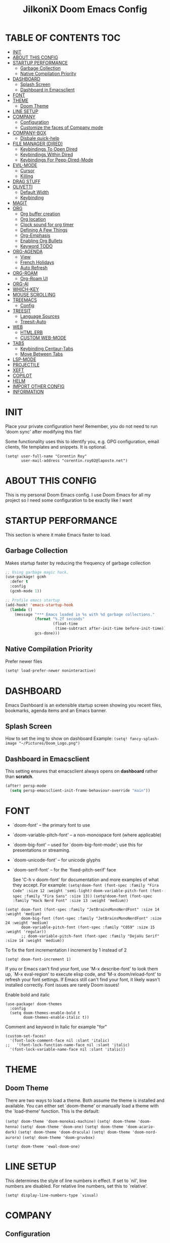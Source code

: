 #+TITLE: JilkoniX Doom Emacs Config
#+AUTHOR Corentin ROY (JilkoniX)
#+PROPERTY: header-args :tangle config.el
#+STARTUP: showeverything
#+EXPORT_FILE_NAME: ~/Org/html/config.html

* TABLE OF CONTENTS  :TOC:
- [[#init][INIT]]
- [[#about-this-config][ABOUT THIS CONFIG]]
- [[#startup-performance][STARTUP PERFORMANCE]]
  - [[#garbage-collection][Garbage Collection]]
  - [[#native-compilation-priority][Native Compilation Priority]]
- [[#dashboard][DASHBOARD]]
  - [[#splash-screen][Splash Screen]]
  - [[#dashboard-in-emacsclient][Dashboard in Emacsclient]]
- [[#font][FONT]]
- [[#theme][THEME]]
  - [[#doom-theme][Doom Theme]]
- [[#line-setup][LINE SETUP]]
- [[#company][COMPANY]]
  - [[#configuration][Configuration]]
  - [[#customize-the-faces-of-company-mode][Customize the faces of Company mode]]
- [[#company-box][COMPANY-BOX]]
  - [[#disbale-quick-help][Disbale quick-help]]
- [[#file-manager-dired][FILE MANAGER (DIRED)]]
  - [[#keybindings-to-open-dired][Keybindings To Open Dired]]
  - [[#keybindings-within-dired][Keybindings Within Dired]]
  - [[#keybindings-for-peep-dired-mode][Keybindings For Peep-Dired-Mode]]
- [[#evil-mode][EVIL-MODE]]
  - [[#cursor][Cursor]]
  - [[#killing][Killing]]
- [[#drag-stuff][DRAG STUFF]]
- [[#olivetti][OLIVETTI]]
  - [[#default-width][Default Width]]
  - [[#keybinding][Keybinding]]
- [[#magit][MAGIT]]
- [[#org][ORG]]
  - [[#org-buffer-creation][Org buffer creation]]
  - [[#org-location][Org location]]
  - [[#clock-sound-for-org-timer][Clock sound for org timer]]
  - [[#defining-a-few-things][Defining A Few Things]]
  - [[#org-emphasis][Org-Emphasis]]
  - [[#enabling-org-bullets][Enabling Org Bullets]]
  - [[#keyword-todo][Keyword TODO]]
- [[#org-agenda][ORG-AGENDA]]
  - [[#view][View]]
  - [[#french-holidays][French Holidays]]
  - [[#auto-refresh][Auto Refresh]]
- [[#org-roam][ORG-ROAM]]
  - [[#org-roam-ui][Org-Roam UI]]
- [[#org-ai][ORG-AI]]
- [[#which-key][WHICH-KEY]]
- [[#mouse-scrolling][MOUSE SCROLLING]]
- [[#treemacs][TREEMACS]]
  - [[#config][Config]]
- [[#treesit][TREESIT]]
  - [[#language-sources][Language Sources]]
  - [[#treesit-auto][Treesit-Auto]]
- [[#web][WEB]]
  - [[#htmlerb][HTML.ERB]]
  - [[#custom-web-mode][CUSTOM WEB-MODE]]
- [[#tabs][TABS]]
  - [[#keybinding-centaur-tabs][Keybinding Centaur-Tabs]]
  - [[#move-between-tabs][Move Between Tabs]]
- [[#lsp-mode][LSP-MODE]]
- [[#projectile][PROJECTILE]]
- [[#xeft][XEFT]]
- [[#copilot][COPILOT]]
- [[#helm][HELM]]
- [[#import-other-config][IMPORT OTHER CONFIG]]
- [[#information][INFORMATION]]

* INIT
Place your private configuration here! Remember, you do not need to run 'doom sync' after modifying this file!


Some functionality uses this to identify you, e.g. GPG configuration, email
clients, file templates and snippets. It is optional.
#+begin_src elisp :results silent
(setq! user-full-name "Corentin Roy"
       user-mail-address "corentin.roy02@laposte.net")
#+end_src

* ABOUT THIS CONFIG
This is my personal Doom Emacs config. I use Doom Emacs for all my project so I need some configuration to be exactly like I want

* STARTUP PERFORMANCE
This section is where it make Emacs faster to load.

** Garbage Collection
Makes startup faster by reducing the frequency of garbage collection

#+begin_src emacs-lisp :results silent
;; Using garbage magic hack.
(use-package! gcmh
  :defer t
  :config
  (gcmh-mode 1))

;; Profile emacs startup
(add-hook! 'emacs-startup-hook
  (lambda ()
    (message "*** Emacs loaded in %s with %d garbage collections."
             (format "%.2f seconds"
                     (float-time
                      (time-subtract after-init-time before-init-time)))
             gcs-done)))
#+end_src

** Native Compilation Priority
Prefer newer files
#+begin_src emacs-lisp :results silent
(setq! load-prefer-newer noninteractive)
#+end_src

* DASHBOARD
Emacs Dashboard is an extensible startup screen showing you recent files, bookmarks, agenda items and an Emacs banner.

** Splash Screen
How to set the img to show on dashboard
Example:
  ~(setq! fancy-splash-image "~/Pictures/Doom_Logo.png")~

** Dashboard in Emacsclient
This setting ensures that emacsclient always opens on *dashboard* rather than *scratch*.

#+begin_src emacs-lisp :results silent
(after! persp-mode
  (setq persp-emacsclient-init-frame-behaviour-override "main"))
#+end_src

* FONT
- `doom-font' -- the primary font to use
- `doom-variable-pitch-font' -- a non-monospace font (where applicable)
- `doom-big-font' -- used for `doom-big-font-mode'; use this for
  presentations or streaming.
- `doom-unicode-font' -- for unicode glyphs
- `doom-serif-font' -- for the `fixed-pitch-serif' face

  See 'C-h v doom-font' for documentation and more examples of what they
  accept. For example:
  ~(setq!doom-font (font-spec :family "Fira Code" :size 12 :weight 'semi-light)~
        ~doom-variable-pitch-font (font-spec :family "Fira Sans" :size 13))~
 ~(setq!doom-font (font-spec :family "Hack Nerd Font" :size 13 :weight 'medium))~

#+begin_src elisp :results silent
(setq! doom-font (font-spec :family "JetBrainsMonoNerdFont" :size 14 :weight 'medium)
       doom-big-font (font-spec :family "JetBrainsMonoNerdFont" :size 24 :weight 'medium)
       doom-variable-pitch-font (font-spec :family "C059" :size 15 :weight 'regular))
       ;; doom-variable-pitch-font (font-spec :family "DejaVu Serif" :size 14 :weight 'medium))
#+end_src

To fix the font incrementation I increment by 1 instead of 2
#+begin_src elisp :results silent
(setq! doom-font-increment 1)
#+end_src

If you or Emacs can't find your font, use 'M-x describe-font' to look them
up, `M-x eval-region' to execute elisp code, and 'M-x doom/reload-font' to
refresh your font settings. If Emacs still can't find your font, it likely
wasn't installed correctly. Font issues are rarely Doom issues!

Enable bold and italic
#+begin_src elisp :results silent
(use-package! doom-themes
  :config
  (setq doom-themes-enable-bold t
        doom-themes-enable-italic t))
#+end_src

Comment and keyword in Italic for example "for"
#+begin_src elisp :results silent
(custom-set-faces!
  '(font-lock-comment-face nil :slant 'italic)
;;   '(font-lock-function-name-face nil :slant 'italic)
  '(font-lock-variable-name-face nil :slant 'italic))
#+end_src

* THEME
** Doom Theme
There are two ways to load a theme. Both assume the theme is installed and
available. You can either set `doom-theme' or manually load a theme with the
`load-theme' function. This is the default:

~(setq! doom-theme 'doom-monokai-machine)~
~(setq! doom-theme 'doom-henna)~
~(setq! doom-theme 'doom-one)~
~(setq! doom-theme 'doom-acario-dark)~
~(setq! doom-theme 'doom-dracula)~
~(setq! doom-theme 'doom-nord-aurora)~
~(setq! doom-theme 'doom-gruvbox)~

#+begin_src elisp :results silent
(setq! doom-theme 'ewal-doom-one)
#+end_src

* LINE SETUP
This determines the style of line numbers in effect. If set to `nil', line
numbers are disabled. For relative line numbers, set this to `relative'.
#+begin_src elisp :results silent
(setq! display-line-numbers-type `visual)
#+end_src

* COMPANY
** Configuration
+ Show quicker
+ Use Text Icon in bold instead of vscode icons
#+begin_src elisp :results silent
(use-package! company
  :after evil
  :init
  (setq company-idle-delay 0.1
        company-minimum-prefix-length 2
        company-tooltip-margin 1
        company-tooltip-limit 15
        company-format-margin-function 'company-text-icons-margin
        company-text-icons-add-background t)
  :config
  (add-hook 'evil-normal-state-entry-hook 'company-abort))
#+end_src

** Customize the faces of Company mode
Colors:
  - ="#c3ac43"= Kind of yellow
  - ="#ffd100"= Lighter yellow
  - ="#8ccf64"= Kind of green

#+begin_src elisp :results silent
(custom-set-faces
 ;; Tooltip appearance
 ;; '(company-tooltip ((t (:background "#263238"))))
 ;; '(company-tooltip-selection ((t (:background "#263238"))))
 '(company-scrollbar-bg ((t (:background "gray10"))))
 '(company-scrollbar-fg ((t (:background "white"))))
 ;; Common completion
 '(company-tooltip-common ((t (:foreground "#c3ac43"))))
 '(company-tooltip-common-selection ((t (:foreground "#ffd100"))))
 ;; Annotation
 '(company-tooltip-annotation ((t (:foreground "#8ccf64"))))
 '(company-tooltip-annotation-selection ((t (:foreground "#ffd100")))))
#+end_src

* COMPANY-BOX
** Disbale quick-help
I need to disable it because it made the box disappear
#+begin_src elisp :results silent
(load! "my-icons")

(use-package! company-box
  :after company
  :config
  (setq company-box-icons-alist 'my-icons)
  (setq company-box-doc-enable nil))
#+end_src

* FILE MANAGER (DIRED)
Dired is the file manager within Emacs.  Below, I setup keybindings for image previews (peep-dired).

** Keybindings To Open Dired
| COMMAND    | DESCRIPTION                        | KEYBINDING |
|------------+------------------------------------+------------|
| dired-jump | /Jump to current directory in dired/ | SPC d d    |

** Keybindings Within Dired
| COMMAND            | DESCRIPTION                                 | KEYBINDING |
|--------------------+---------------------------------------------+------------|
| dired-view-file    | /View file in dired/                          | g o        |
| dired-up-directory | /Go up in directory tree/                     | h          |
| dired-find-file    | /Go down in directory tree (or open if file)/ | l          |

** Keybindings For Peep-Dired-Mode
| COMMAND              | DESCRIPTION                              | KEYBINDING |
|----------------------+------------------------------------------+------------|
| peep-dired           | /Toggle previews within dired/             | M p        |
| peep-dired-next-file | /Move to next file in peep-dired-mode/     | j          |
| peep-dired-prev-file | /Move to previous file in peep-dired-mode/ | k          |

#+begin_src emacs-lisp :results silent
(with-eval-after-load 'dired
  (map! :leader
        (:prefix-map ("d" . "dired")
         :desc "Dired Jump Directory" "d" #'dired-jump))
  (define-key dired-mode-map (kbd "M-p") 'peep-dired)
  (evil-define-key 'normal dired-mode-map (kbd "h") 'dired-up-directory)
  (evil-define-key 'normal dired-mode-map (kbd "l") 'dired-open-file) ; use dired-find-file instead if not using dired-open package
  (evil-define-key 'normal peep-dired-mode-map (kbd "j") 'peep-dired-next-file)
  (evil-define-key 'normal peep-dired-mode-map (kbd "k") 'peep-dired-prev-file))

(add-hook! 'peep-dired-hook 'evil-normalize-keymaps)
;; ;; With dired-open plugin, you can launch external programs for certain extensions
;; ;; For example, I set all mp4 files to open in 'mpv'
(setq! dired-open-extensions '(("mkv" . "mpv")
                               ("mp4" . "mpv")))
#+end_src

* EVIL-MODE
** Cursor
- Cursor can move at the end of line
- Disable the cursor going back off when switch between Insert an Normal mode

#+begin_src elisp :results silent
(setq! evil-move-beyond-eol t
       evil-move-cursor-back nil)
#+end_src

** Killing
Don't put overwritten text by paste in the kill ring
#+begin_src elisp :results silent
(setq! evil-kill-on-visual-paste nil)
#+end_src

* DRAG STUFF
To move the cursor's line or the lines selected with visual-mode up or down

#+begin_src elisp :results silent
(map! "C-M-k" #'drag-stuff-up)
(map! "C-M-j" #'drag-stuff-down)
#+end_src


* OLIVETTI
** Default Width
Set a bigger width for Olivetti mode (original 90)
#+begin_src elisp :results silent
(setq! olivetti-body-width 120)
#+end_src

** Keybinding
Keybinding to toggle olivetti-mode
#+begin_src elisp :results silent
(map! :leader
      :desc "Toggle Olivetti Mode" "t o" #'olivetti-mode)
#+end_src

* MAGIT
Add olivetti mode to magit buffer
#+begin_src elisp :results silent
(add-hook! 'magit-mode-hook (olivetti-mode 1))
#+end_src

* ORG
** Org buffer creation
From tecosaur. Let's make creating an Org buffer just that little bit easier
#+begin_src elisp :results silent
(evil-define-command +evil-buffer-org-new (count file)
  "Creates a new ORG buffer replacing the current window, optionally
   editing a certain FILE"
  :repeat nil
  (interactive "P<f>")
  (if file
      (evil-edit file)
    (let ((buffer (generate-new-buffer "*new org*")))
      (set-window-buffer nil buffer)
      (with-current-buffer buffer
        (org-mode)
        (setq-local doom-real-buffer-p t)))))

(map! :leader
      (:prefix "b"
       :desc "New empty Org buffer" "o" #'+evil-buffer-org-new))
#+end_src

** Org location
If you use `org' and don't want your org files in the default location below,
change `org-directory'. It must be set before org loads!
#+begin_src elisp :results silent
(setq! org-directory "~/Dropbox/Org/")
#+end_src

** Clock sound for org timer
#+begin_src elisp :results silent
(after! org
  (setq org-clock-sound "~/Music/ding.wav"))
#+end_src

** Defining A Few Things
Load =org-faces= to make sure we can set appropriate faces

#+begin_src elisp :results silent
(require 'org-faces)

(defun efs/org-mode-setup ()
  (org-indent-mode)
  (mixed-pitch-mode 1)
  ;; (visual-fill-column-mode) ;; restrict lines size
  (olivetti-mode 1) ;; To center buffer as word text
  (visual-line-mode 1)) ;; Use visual line mode

(defun efs/org-font-setup ()
  ;; Set faces for heading levels
  (dolist (face '((org-level-1 . 1.6)
                  (org-level-2 . 1.4)
                  (org-level-3 . 1.2)
                  (org-level-4 . 1.2)
                  (org-level-5 . 1.1)
                  (org-level-6 . 1.1)
                  (org-level-7 . 1.1)
                  (org-level-8 . 1.1)))
    (set-face-attribute (car face) nil :font doom-variable-pitch-font :weight 'medium :height (cdr face)))

  ;; Make the document title bigger
  (set-face-attribute 'org-document-title nil :font doom-variable-pitch-font :weight 'bold :height 2.1)

  ;; Ensure that anything that should be fixed-pitch in Org files appears that way
  (set-face-attribute 'org-block nil :foreground 'unspecified :inherit 'fixed-pitch)
  (set-face-attribute 'org-table nil :inherit 'fixed-pitch)
  (set-face-attribute 'org-formula nil :inherit 'fixed-pitch)
  (set-face-attribute 'org-code nil :font doom-font :inherit 'fixed-pitch)
  (set-face-attribute 'org-verbatim nil :inherit '(shadow fixed-pitch))
  (set-face-attribute 'org-special-keyword nil :inherit '(font-lock-comment-face fixed-pitch))
  (set-face-attribute 'org-meta-line nil :inherit '(font-lock-comment-face fixed-pitch))
  (set-face-attribute 'org-checkbox nil :inherit 'fixed-pitch))
#+end_src

Function to automatically get node done if it's children are done
#+begin_src elisp :results silent
(defun org-summary-todo (n-done n-not-done)
  "Switch entry to DONE when all subentries are done, to TODO otherwise.
   Only operates on entries with the TODO keyword."
  (let ((org-log-done t)
        (org-log-states nil)
        (todo-state (org-get-todo-state)))
    (when (member todo-state org-todo-keywords-1) ; only operate on entries with the TODO keyword
      (let ((new-state (if (= n-not-done 0) "DONE" "TODO")))
        (org-todo new-state)))))
#+end_src

#+begin_src elisp :results silent
(use-package! org
  :defer t
  :hook (org-mode . efs/org-mode-setup)
  :config
  (setq! org-ellipsis " ▼ "
         org-log-done 'time
         org-default-priority 67
         org-hide-emphasis-markers t
         org-hierarchical-todo-statistics nil
         org-image-actual-width nil) ;; Use the actual image's size in org files
  (efs/org-font-setup)
  (add-hook 'org-after-todo-statistics-hook #'org-summary-todo))
#+end_src

** Org-Emphasis
#+begin_src elisp :results silent
(setq! org-emphasis-alist
       '(("*" my-org-emphasis-bold)
         ("/" italic)
         ("_" underline)
         ("=" org-verbatim verbatim)
         ("~" org-code verbatim)
         ("+" (:strike-through t))))

(defface my-org-emphasis-bold
  '((default :inherit bold)
    (((class color) (min-colors 88) (background light))
     :foreground "#a60000")
    (((class color) (min-colors 88) (background dark))
     :foreground "#ff8059"))
  "My bold emphasis for Org.")
#+end_src

** Enabling Org Bullets
Org-bullets gives us attractive bullets rather than asterisks.

#+begin_src elisp :results silent
(use-package! org-bullets
  :defer t
  :after org
  :hook (org-mode . org-bullets-mode)
  :custom
  (org-bullets-bullet-list '("◉" "○" "●" "○" "●" "○" "●")))
#+end_src

** Keyword TODO
Use custom TODO keywords for Org files.
Three different sequences:
+ Text
+ Emoji + Text
+ Items

#+begin_src elisp :results silent
(after! org
  (setq org-todo-keywords        ; This overwrites the default Doom org-todo-keywords
        '((sequence
           "TODO(t)"             ; A task that is ready to be tackled
           "IN-PROGRESS(i)"      ; A task that is in progress
           "HOLD(h)"             ; Something is holding up this task
           "|"                   ; The pipe necessary to separate "active" states and "inactive" states
           "DONE(d)"             ; Task has been completed
           "CANCELLED(c)" )      ; Task has been cancelled
          (sequence
           "🚩TODO(f)"           ; A task that is ready to be tackled
           "👷🏻IN-PROGRESS(w)"    ; A task that is in progress
           "🔒HOLD(l)"           ; Something is holding up this task
           "|"                   ; The pipe necessary to separate "active" states and "inactive" states
           "✔DONE(e)"           ; Task has been completed
           "❌CANCELLED(x)" )
          (sequence
           "[ ](T)"               ; A task that is ready tobe tackled
           "[-](I)"               ; A task that is already started
           "[?](H)"               ; A task that is holding up by a reason ?
           "|"                    ; The pipe necessary to separate "active" states and "inactive" states
           "[X](D)" ))))          ; Tash has been completed

#+end_src

Configure style of specific TODO keywords
#+begin_src elisp :results silent
(after! org
  (setq org-todo-keyword-faces
        '(("IN-PROGRESS" . (:foreground "#b7a1f5" :weight: bold )) ("HOLD" . org-warning)
          ("[ ]" . (:foreground "#82b66a" :weight: bold)) ("[-]" . (:foreground "#b7a1f5" :weight: bold ))
          ("[?]" . org-warning)
          ("👷🏻IN-PROGRESS" . (:foreground "#b7a1f5" :weight: bold )) ("🔒HOLD" . org-warning))))
#+end_src

* ORG-AGENDA
** View
Change agenda view:
- At top, the =#A= Priority
- The =#B= Priority
- In the middle the week view
- Today logs
- At the bottom list of all todo task

#+begin_src elisp :results silent
(after! org
  (setq org-agenda-start-with-log-mode t)
  (setq org-agenda-custom-commands
        '(("c" "Simple agenda view"
           ((tags-todo "+PRIORITY=\"A\""
                       ((org-agenda-overriding-header "High-priority unfinished tasks:")))
            (tags-todo "+PRIORITY=\"B\""
                       ((org-agenda-overriding-header "Priority unfinished tasks:")))
            (agenda "" ((org-agenda-prefix-format "%-15T\t%s [ ] ")
                        (org-agenda-todo-keyword-format "")
                        (org-agenda-start-on-weekday nil)
                        (org-deadline-warning-days 60)
                        (org-agenda-start-day "0d")
                        (org-agenda-start-with-log-mode nil)
                        (org-agenda-skip-scheduled-if-deadline-is-shown t)
                        (org-agenda-log-mode-items '(state))
                        (org-agenda-overriding-header "Week Todo")))
            (agenda "" ((org-agenda-prefix-format "%-15:T\t%?-12t [X] ")
                        (org-agenda-todo-keyword-format "")
                        (org-agenda-skip-function '(org-agenda-skip-entry-if 'todo 'scheduled 'deadline))
                        (org-agenda-start-on-weekday nil)
                        (org-agenda-archives-mode t)
                        (org-agenda-start-day "0d")
                        (org-agenda-span 1)
                        (org-agenda-start-with-log-mode 'only)
                        (org-agenda-log-mode-items '(closed clock state))
                        (org-agenda-overriding-header "Today")))
            (alltodo "")))
          ("d" "Done of the month"
           ((agenda "" ((org-agenda-prefix-format "%-15:T\t%t [X] ")
                        (org-agenda-todo-keyword-format "")
                        (org-agenda-skip-function '(org-agenda-skip-entry-if 'todo 'scheduled 'deadline))
                        (org-agenda-start-with-log-mode 'only)
                        (org-agenda-log-mode-items '(closed clock state))
                        (org-agenda-time-grid nil)
                        (org-agenda-span 31)
                        (org-agenda-start-day "-30d")
                        (org-agenda-archives-mode t)
                        (org-agenda-start-on-weekday nil))))))))
#+end_src

** French Holidays
#+begin_src elisp :results silent
(after! org
  (defvar holiday-french-holidays nil
    "French holidays")

  (setq holiday-french-holidays
        `((holiday-fixed 1 1 "Jour de l'an")
          (holiday-fixed 1 6 "Épiphanie")
          (holiday-fixed 2 2 "Chandeleur")
          (holiday-fixed 2 14 "Saint Valentin")
          (holiday-fixed 5 1 "Fête du travail")
          (holiday-fixed 5 8 "Commémoration de la capitulation de l'Allemagne en 1945")
          (holiday-fixed 6 21 "Fête de la musique")
          (holiday-fixed 7 14 "Fête nationale - Prise de la Bastille")
          (holiday-fixed 8 15 "Assomption (Religieux)")
          (holiday-fixed 11 11 "Armistice de 1918")
          (holiday-fixed 11 1 "Toussaint")
          (holiday-fixed 11 2 "Commémoration des fidèles défunts")
          (holiday-fixed 12 25 "Noël")
          ;; fetes a date variable
          (holiday-easter-etc 0 "Pâques")
          (holiday-easter-etc 1 "Lundi de Pâques")
          (holiday-easter-etc 39 "Ascension")
          (holiday-easter-etc 49 "Pentecôte")
          (holiday-easter-etc -47 "Mardi gras")
          (holiday-float 5 0 4 "Fête des mères")
          ;; dernier dimanche de mai ou premier dimanche de juin si c'est le
          ;; même jour que la pentecôte
          (holiday-float 6 0 3 "Fête des pères"))) ;; troisième dimanche de juin

  (setq calendar-holidays holiday-french-holidays))
#+end_src

** Auto Refresh
Auto refresh =Org Agenda= buffer when org file updated

#+begin_src elisp :results silent
(defun org-agenda-auto-refresh-agenda-buffer ()
  "If we're in an agenda file, and there is an agenda buffer, refresh it."
  (when (org-agenda-file-p)
    (when-let ((buffer (get-buffer org-agenda-buffer-name)))
      (with-current-buffer buffer
        (org-agenda-redo-all)))))


(after! org
  (add-hook 'after-revert-hook #'org-agenda-auto-refresh-agenda-buffer))
#+end_src

* ORG-ROAM
Configuration for org-roam:
+ Private location
+ New Capture templates

#+begin_src elisp :results silent
(after! org
  :ensure-t
  :custom
  (setq org-roam-directory "~/Dropbox/RoamNotes")
  (setq org-roam-index-file "~/Dropbox/RoamNotes/index.org")
  (setq org-roam-capture-templates `(("d" " Default" plain "\n\n* %?"
                                      :icon ("nf-fa-file_text_o" :set "faicon" :color "lcyan")
                                      :target (file+head "%<%Y%m%d%H%M%S>-${slug}.org"
                                                         "#+title: ${title}\n") :unnarrowed t)
                                     ("p" " Problems" plain "\n* [[id:f23824a1-0515-47c6-b386-21d83a9aec21][PROBLEM]]\n%?\n* SOLVING"
                                      :icon ("nf-fa-eye" :set "faicon" :color "lcyan")
                                      :target (file+head "problems/content/%<%Y%m%d%H%M%S>-${slug}.org"
                                                         "#+title: ${title}\n#+filetags: :Problem:\n") :unnarrowed t))))
#+end_src

** Org-Roam UI
#+begin_src elisp :results silent
(use-package! websocket
  :defer t
  :after org-roam)

(use-package! org-roam-ui
  :defer t
  :after org-roam ;; or :after org
  :hook (after-init . org-roam-ui-mode)
  :config
  (setq! org-roam-ui-follow t
         org-roam-ui-sync-theme t
         org-roam-ui-update-on-save t
         org-roam-ui-open-on-start nil))
#+end_src

* ORG-AI
#+begin_src elisp :results silent
(use-package! org-ai
  :commands (org-ai-mode
             org-ai-global-mode)
  :init
  (add-hook 'org-mode-hook #'org-ai-mode) ; enable org-ai in org-mode
  (org-ai-global-mode) ; installs global keybindings on C-c M-a
  :config
  (setq org-ai-default-chat-model "gpt-3.5-turbo") ; if you are on the gpt-4 beta:
  (org-ai-install-yasnippets)) ; if you are using yasnippet and want `ai` snippets
#+end_src

* WHICH-KEY
I also think that having evil- appear in so many popups is a bit too verbose, let’s change that, and do a few other similar tweaks while we’re at it.

#+begin_src elisp :results silent
(setq! which-key-allow-multiple-replacements t)
(after! which-key
  (pushnew!
   which-key-replacement-alist
   '(("" . "\\`+?evil[-:]?\\(?:a-\\)?\\(.*\\)") . (nil . "◂\\1"))
   '(("\\`g s" . "\\`evilem--?motion-\\(.*\\)") . (nil . "◃\\1"))
   ))
#+end_src

* MOUSE SCROLLING
Emacs' default scrolling is annoying because of the sudden half-page jumps.  Also, I wanted to adjust the scrolling speed.

#+begin_src emacs-lisp :results silent
(setq! scroll-conservatively 101) ;; value greater than 100 gets rid of half page jumping
(setq! mouse-wheel-scroll-amount '(3 ((shift) . 3))) ;; how many lines at a time
(setq! mouse-wheel-progressive-speed t) ;; accelerate scrolling
(setq! mouse-wheel-follow-mouse 't) ;; scroll window under mouse
#+end_src

* TREEMACS
** Config
#+begin_src elisp :results silent
(use-package! treemacs
  :defer t
  :config
  ;; Add ignored files and file extensions
  (setq treemacs-file-ignore-extensions '("o" "gcna" "gcdo" "vscode" "idea")
        treemacs-file-ignore-globs nil)
  (defun my-treemacs-ignore-filter (file full-path)
    "Ignore files specified by `treemacs-file-ignore-extensions' and globs."
    (or (member (file-name-extension file) treemacs-file-ignore-extensions)
        (cl-loop for glob in treemacs-file-ignore-globs
                 thereis (file-name-match-glob glob full-path))))
  (add-to-list 'treemacs-ignored-file-predicates #'my-treemacs-ignore-filter)

  ;; Enable follow mode
  (treemacs-follow-mode t)
  (lsp-treemacs-sync-mode t)

  ;; Set treemacs theme
  (setq doom-themes-treemacs-theme "doom-colors"))
#+end_src

* TREESIT
** Language Sources
#+begin_src elisp :results silent
(setq! treesit-language-source-alist
  '((bash "https://github.com/tree-sitter/tree-sitter-bash")
    (c "https://github.com/tree-sitter/tree-sitter-c")
    (cmake "https://github.com/uyha/tree-sitter-cmake")
    (cpp "https://github.com/tree-sitter/tree-sitter-cpp")
    (css "https://github.com/tree-sitter/tree-sitter-css")
    (elisp "https://github.com/Wilfred/tree-sitter-elisp")
    (elixir "https://github.com/elixir-lang/tree-sitter-elixir")
    (go "https://github.com/tree-sitter/tree-sitter-go")
    (go-mod "https://github.com/camdencheek/tree-sitter-go-mod")
    (html "https://github.com/tree-sitter/tree-sitter-html")
    (js . ("https://github.com/tree-sitter/tree-sitter-javascript" "master" "src"))
    (json "https://github.com/tree-sitter/tree-sitter-json")
    (make "https://github.com/alemuller/tree-sitter-make")
    (markdown "https://github.com/ikatyang/tree-sitter-markdown")
    (python "https://github.com/tree-sitter/tree-sitter-python")
    (rust "https://github.com/tree-sitter/tree-sitter-rust")
    (ruby "https://github.com/tree-sitter/tree-sitter-ruby")
    (toml "https://github.com/tree-sitter/tree-sitter-toml")
    (tsx . ("https://github.com/tree-sitter/tree-sitter-typescript" "master" "tsx/src"))
    (typescript . ("https://github.com/tree-sitter/tree-sitter-typescript" "master" "typescript/src"))
    (yaml "https://github.com/ikatyang/tree-sitter-yaml")
    (latex "https://github.com/latex-lsp/tree-sitter-latex")))
#+end_src

** Treesit-Auto
#+begin_src elisp :results silent :tangle no
(use-package! treesit-auto
  :after (lsp-mode)
  :config
  (global-treesit-auto-mode))
#+end_src

* WEB
** HTML.ERB
*** Add ERB to lsp-mode
#+BEGIN_SRC emacs-lisp :results silent
(after! lsp-mode
  (add-to-list 'lsp-language-id-configuration '(".*\\.html\\.erb$" . "html"))
  (setq lsp-ui-sideline-show-code-actions t))
#+END_SRC

*** Add Web Mode to ERB template and disable format on save
#+BEGIN_SRC emacs-lisp :results silent
(add-hook! 'web-mode-hook
  (when (string-match-p "\\.erb\\'" buffer-file-name)
    (setq! +format-with :none)))
#+END_SRC

** CUSTOM WEB-MODE
#+BEGIN_SRC emacs-lisp :results silent
(use-package! web-mode
  :defer t
  :config
  (setq web-mode-markup-indent-offset 2)
  (setq web-mode-css-indent-offset 2)
  (setq web-mode-code-indent-offset 2)
  (setq web-mode-auto-close-style 2)
  (setq web-mode-enable-auto-closing 2))
#+END_SRC

* TABS
** Keybinding Centaur-Tabs
Keybinding to turn toggle centaur tabs mode

#+begin_src elisp :results silent
(map! :leader
      :desc "Toggle Centaur Tabs" "t a" #'centaur-tabs-mode)
#+end_src

** Move Between Tabs
Keybinding to move at previous and next buffer

#+begin_src elisp :results silent
(map! :ni "C-," #'+tabs:previous-or-goto)
(map! :ni "C-;" #'+tabs:next-or-goto)
#+end_src

* LSP-MODE
If =lsp-log-io= set to true can cause a performance hit
Refresh less often =lsp-idle= for performance

#+begin_src elisp :results silent
(after! lsp-mode
  (setq lsp-log-io nil)
  (setq lsp-idle-delay 0.5)
  (setq read-process-output-max (* 1024 1024)))
#+end_src

* PROJECTILE
Permit projectile to create file if missing

#+begin_src elisp :results silent
(setq! projectile-create-missing-test-files t)
#+end_src

* XEFT
Usefull for looking through notes
#+begin_src elisp :results silent
(setq! xeft-directory "~/Dropbox/RoamNotes")
#+end_src

* COPILOT
Accept completion from copilot and fallback to company

#+begin_src elisp :results silent
(use-package! copilot
  :hook (prog-mode . copilot-mode)
  :bind (:map copilot-completion-map
              ("<tab>" . 'copilot-accept-completion)
              ("TAB" . 'copilot-accept-completion)
              ("C-TAB" . 'copilot-accept-completion-by-word)
              ("C-<tab>" . 'copilot-accept-completion-by-word)))
#+end_src

* HELM
Fix issue that helm close other buffer when poping

#+begin_src elisp :results silent :tangle no
(setq helm-display-function #'pop-to-buffer)

(setq shackle-rules '(("\\`\\*helm.*?\\*\\'" :regexp t :align t :ratio 0.46)))
(shackle-mode)
#+end_src

* IMPORT OTHER CONFIG
Use external rails config, for snippet and method to navigate easily in rails project

#+begin_src elisp :results silent
(load! (expand-file-name "rails-settings.el" doom-user-dir))
(load! (expand-file-name "perso.el" doom-user-dir))
#+end_src

* INFORMATION
Whenever you reconfigure a package, make sure to wrap your config in an
`after!' block, otherwise Doom's defaults may override your settings. E.g.

(after! PACKAGE
(setq x y))

The exceptions to this rule:

- Setting file/directory variables (like `org-directory')
- Setting variables which explicitly tell you to set them before their
  package is loaded (see 'C-h v VARIABLE' to look up their documentation).
- Setting doom variables (which start with 'doom-' or '+').

  Here are some additional functions/macros that will help you configure Doom.

  - `load!' for loading external *.el files relative to this one
  - `use-package!' for configuring packages
  - `after!' for running code after a package has loaded
  - `add-load-path!' for adding directories to the `load-path', relative to
    this file. Emacs searches the `load-path' when you load packages with
    `require' or `use-package'.
  - `map!' for binding new keys

  To get information about any of these functions/macros, move the cursor over
  the highlighted symbol at press 'K' (non-evil users must press 'C-c c k').
  This will open documentation for it, including demos of how they are used.
  Alternatively, use `C-h o' to look up a symbol (functions, variables, faces,
  etc).
  You can also try 'gd' (or 'C-c c d') to jump to their definition and see how

  they are implemented.
